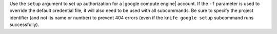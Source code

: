 .. The contents of this file may be included in multiple topics (using the includes directive).
.. The contents of this file should be modified in a way that preserves its ability to appear in multiple topics.


Use the ``setup`` argument to set up authorization for a |google compute engine| account. If the ``-f`` parameter is used to override the default credential file, it will also need to be used with all subcommands. Be sure to specify the project identifier (and not its name or number) to prevent 404 errors (even if the ``knife google setup`` subcommand runs successfully).